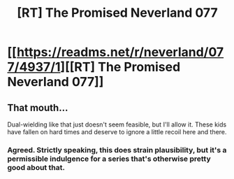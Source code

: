 #+TITLE: [RT] The Promised Neverland 077

* [[https://readms.net/r/neverland/077/4937/1][[RT] The Promised Neverland 077]]
:PROPERTIES:
:Author: gbear605
:Score: 27
:DateUnix: 1520304150.0
:DateShort: 2018-Mar-06
:END:

** That mouth...

Dual-wielding like that just doesn't seem feasible, but I'll allow it. These kids have fallen on hard times and deserve to ignore a little recoil here and there.
:PROPERTIES:
:Author: callmesalticidae
:Score: 2
:DateUnix: 1520362673.0
:DateShort: 2018-Mar-06
:END:

*** Agreed. Strictly speaking, this does strain plausibility, but it's a permissible indulgence for a series that's otherwise pretty good about that.
:PROPERTIES:
:Author: LupoCani
:Score: 3
:DateUnix: 1520562115.0
:DateShort: 2018-Mar-09
:END:
